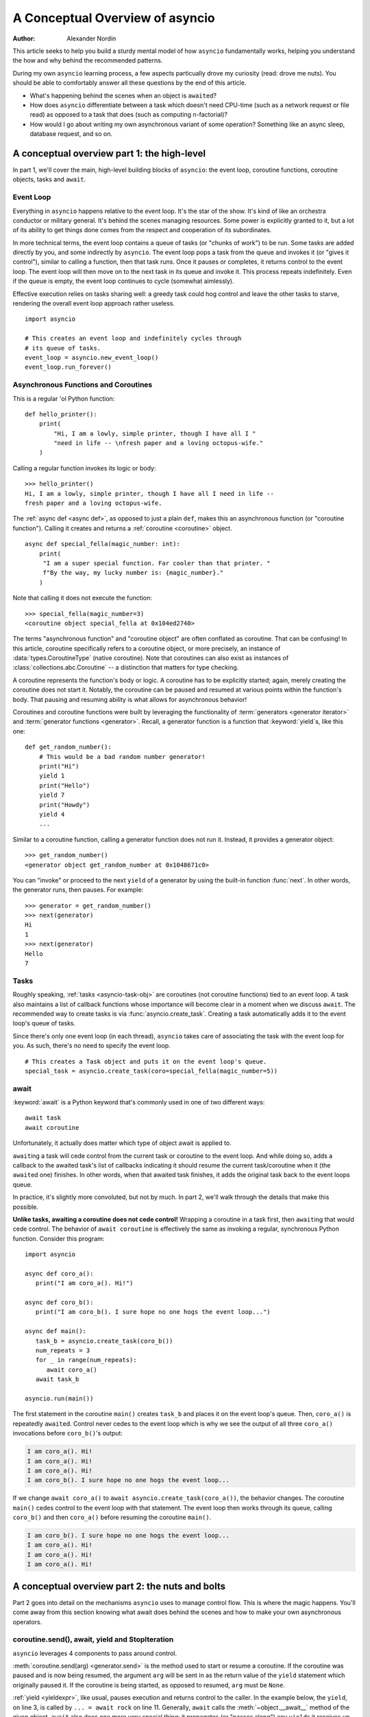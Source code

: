 .. _a-conceputal-overview-of-asyncio:

********************************
A Conceptual Overview of asyncio
********************************

:Author: Alexander Nordin

This article seeks to help you build a sturdy mental model of how ``asyncio``
fundamentally works, helping you understand the how and why behind the
recommended patterns.

During my own ``asyncio`` learning process, a few aspects particually drove my
curiosity (read: drove me nuts).
You should be able to comfortably answer all these questions by the end
of this article.

- What's happening behind the scenes when an object is ``await``\ ed?
- How does ``asyncio`` differentiate between a task which doesn't need CPU-time
  (such as a network request or file read) as opposed to a task that does
  (such as computing n-factorial)?
- How would I go about writing my own asynchronous variant of some operation?
  Something like an async sleep, database request, and so on.

--------------------------------------------
A conceptual overview part 1: the high-level
--------------------------------------------

In part 1, we'll cover the main, high-level building blocks of ``asyncio``:
the event loop, coroutine functions, coroutine objects, tasks and ``await``.

==========
Event Loop
==========

Everything in ``asyncio`` happens relative to the event loop.
It's the star of the show.
It's kind of like an orchestra conductor or military general.
It's behind the scenes managing resources.
Some power is explicitly granted to it, but a lot of its ability to get things
done comes from the respect and cooperation of its subordinates.

In more technical terms, the event loop contains a queue of tasks (or "chunks
of work") to be run.
Some tasks are added directly by you, and some indirectly by ``asyncio``.
The event loop pops a task from the queue and invokes it (or "gives it control"),
similar to calling a function, then that task runs.
Once it pauses or completes, it returns control to the event loop.
The event loop will then move on to the next task in its queue and invoke it.
This process repeats indefinitely.
Even if the queue is empty, the event loop continues to cycle (somewhat
aimlessly).

Effective execution relies on tasks sharing well: a greedy task could hog
control and leave the other tasks to starve, rendering the overall event loop
approach rather useless.

::

   import asyncio
   
   # This creates an event loop and indefinitely cycles through
   # its queue of tasks.
   event_loop = asyncio.new_event_loop()
   event_loop.run_forever()

=====================================
Asynchronous Functions and Coroutines
=====================================

This is a regular 'ol Python function::

   def hello_printer():
       print(
           "Hi, I am a lowly, simple printer, though I have all I "
           "need in life -- \nfresh paper and a loving octopus-wife."
       )

Calling a regular function invokes its logic or body::

   >>> hello_printer()
   Hi, I am a lowly, simple printer, though I have all I need in life --
   fresh paper and a loving octopus-wife.

The :ref:`async def <async def>`, as opposed to just a plain ``def``, makes
this an asynchronous function (or "coroutine function").
Calling it creates and returns a :ref:`coroutine <coroutine>` object.

::

   async def special_fella(magic_number: int):
       print(
        "I am a super special function. Far cooler than that printer. "
        f"By the way, my lucky number is: {magic_number}."
       )

Note that calling it does not execute the function::

   >>> special_fella(magic_number=3)
   <coroutine object special_fella at 0x104ed2740>

The terms "asynchronous function" and "coroutine object" are often conflated
as coroutine.
That can be confusing!
In this article, coroutine specifically refers to a coroutine object, or more
precisely, an instance of :data:`types.CoroutineType` (native coroutine).
Note that coroutines can also exist as instances of :class:`collections.abc.Coroutine`
-- a distinction that matters for type checking.

A coroutine represents the function's body or logic.
A coroutine has to be explicitly started; again, merely creating the coroutine
does not start it.
Notably, the coroutine can be paused and resumed at various points within the
function's body.
That pausing and resuming ability is what allows for asynchronous behavior!

Coroutines and coroutine functions were built by leveraging the functionality
of :term:`generators <generator iterator>` and
:term:`generator functions <generator>`.
Recall, a generator function is a function that :keyword:`yield`\s, like this one::

   def get_random_number():
       # This would be a bad random number generator!
       print("Hi")
       yield 1
       print("Hello")
       yield 7
       print("Howdy")
       yield 4
       ...

Similar to a coroutine function, calling a generator function does not run it.
Instead, it provides a generator object::

   >>> get_random_number()
   <generator object get_random_number at 0x1048671c0>

You can "invoke" or proceed to the next ``yield`` of a generator by using the
built-in function :func:`next`.
In other words, the generator runs, then pauses.
For example::

   >>> generator = get_random_number()
   >>> next(generator)
   Hi
   1
   >>> next(generator)
   Hello
   7

=====
Tasks
=====

Roughly speaking, :ref:`tasks <asyncio-task-obj>` are coroutines (not coroutine
functions) tied to an event loop.
A task also maintains a list of callback functions whose importance will become
clear in a moment when we discuss ``await``.
The recommended way to create tasks is via :func:`asyncio.create_task`.
Creating a task automatically adds it to the event loop's queue of tasks.

Since there's only one event loop (in each thread), ``asyncio`` takes care of
associating the task with the event loop for you. As such, there's no need
to specify the event loop.

::

   # This creates a Task object and puts it on the event loop's queue.
   special_task = asyncio.create_task(coro=special_fella(magic_number=5))

=====
await
=====

:keyword:`await` is a Python keyword that's commonly used in one of two
different ways::

   await task
   await coroutine

Unfortunately, it actually does matter which type of object await is applied to.

``await``\ ing a task will cede control from the current task or coroutine to
the event loop.
And while doing so, adds a callback to the awaited task's list of callbacks
indicating it should resume the current task/coroutine when it (the
``await``\ ed one) finishes.
In other words, when that awaited task finishes, it adds the original task
back to the event loops queue.

In practice, it's slightly more convoluted, but not by much.
In part 2, we'll walk through the details that make this possible.

**Unlike tasks, awaiting a coroutine does not cede control!**
Wrapping a coroutine in a task first, then ``await``\ ing that would cede control.
The behavior of ``await coroutine`` is effectively the same as invoking a regular,
synchronous Python function.
Consider this program::

   import asyncio

   async def coro_a():
      print("I am coro_a(). Hi!")

   async def coro_b():
      print("I am coro_b(). I sure hope no one hogs the event loop...")

   async def main():
      task_b = asyncio.create_task(coro_b())
      num_repeats = 3
      for _ in range(num_repeats):
         await coro_a()
      await task_b

   asyncio.run(main())

The first statement in the coroutine ``main()`` creates ``task_b`` and places
it on the event loop's queue.
Then, ``coro_a()`` is repeatedly ``await``\ ed. Control never cedes to the
event loop which is why we see the output of all three ``coro_a()``
invocations before ``coro_b()``'s output:

.. code-block:: none

   I am coro_a(). Hi!
   I am coro_a(). Hi!
   I am coro_a(). Hi!
   I am coro_b(). I sure hope no one hogs the event loop...

If we change ``await coro_a()`` to ``await asyncio.create_task(coro_a())``, the
behavior changes.
The coroutine ``main()`` cedes control to the event loop with that statement.
The event loop then works through its queue, calling ``coro_b()`` and then
``coro_a()`` before resuming the coroutine ``main()``.

.. code-block:: none

   I am coro_b(). I sure hope no one hogs the event loop...
   I am coro_a(). Hi!
   I am coro_a(). Hi!
   I am coro_a(). Hi!

------------------------------------------------
A conceptual overview part 2: the nuts and bolts
------------------------------------------------

Part 2 goes into detail on the mechanisms ``asyncio`` uses to manage control flow.
This is where the magic happens.
You'll come away from this section knowing what await does behind the scenes
and how to make your own asynchronous operators.

================================================
coroutine.send(), await, yield and StopIteration
================================================

``asyncio`` leverages 4 components to pass around control.

:meth:`coroutine.send(arg) <generator.send>` is the method used to start or resume a coroutine.
If the coroutine was paused and is now being resumed, the argument ``arg``
will be sent in as the return value of the ``yield`` statement which originally
paused it.
If the coroutine is being started, as opposed to resumed, ``arg`` must be
``None``.

:ref:`yield <yieldexpr>`, like usual, pauses execution and returns control to the caller.
In the example below, the ``yield``, on line 3, is called by
``... = await rock`` on line 11.
Generally, ``await`` calls the :meth:`~object.__await__` method of the given
object.
``await`` also does one more very special thing: it propagates (or "passes
along") any ``yield``\ s it receives up the call-chain.
In this case, that's back to ``... = coroutine.send(None)`` on line 16.

The coroutine is resumed via the ``coroutine.send(42)`` call on line 21.
The coroutine picks back up from where it ``yield``\ ed (or paused) on line 3
and executes the remaining statements in its body.
When a coroutine finishes, it raises a :exc:`StopIteration` exception with the
return value attached in the :attr:`~StopIteration.value` attribute.

::

   1   class Rock:
   2       def __await__(self):
   3           value_sent_in = yield 7
   4           print(f"Rock.__await__ resuming with value: {value_sent_in}.")
   5           return value_sent_in
   6
   7   async def main():
   8       print("Beginning coroutine main().")
   9       rock = Rock()
   10      print("Awaiting rock...")
   11      value_from_rock = await rock
   12      print(f"Coroutine received value: {value_from_rock} from rock.")
   13      return 23
   14
   15  coroutine = main()
   16  intermediate_result = coroutine.send(None)
   17  print(f"Coroutine paused and returned intermediate value: {intermediate_result}.")
   18
   19  print(f"Resuming coroutine and sending in value: 42.")
   20  try:
   21      coroutine.send(42)
   22  except StopIteration as e:
   23      returned_value = e.value
   24  print(f"Coroutine main() finished and provided value: {returned_value}.")

That snippet produces this output:

.. code-block:: none

   Beginning coroutine main().
   Awaiting rock...
   Coroutine paused and returned intermediate value: 7.
   Resuming coroutine and sending in value: 42.
   Rock.__await__ resuming with value: 42.
   Coroutine received value: 42 from rock.
   Coroutine main() finished and provided value: 23.

It's worth pausing for a moment here and making sure you followed the various
ways that control flow and values were passed.

The only way to yield (or effectively cede control) from a coroutine is to
``await`` an object that ``yield``\ s in its ``__await__`` method.
That might sound odd to you. Frankly, it was to me too. You might be thinking:

   1. What about a ``yield`` directly within the coroutine? The coroutine becomes
   an async generator, a different beast entirely.

   2. What about a ``yield from`` within the coroutine to a function that yields
   (that is, a plain generator)?
   ``SyntaxError: yield from not allowed in a coroutine.``
   This was intentionally designed for the sake of simplicity -- mandating only
   one way of using coroutines. Originally ``yield`` was actually barred as well,
   but was re-accepted to allow for async generators.
   Despite that, ``yield from`` and ``await`` effectively do the same thing.

=======
Futures
=======

A :ref:`future <asyncio-future-obj>` is an object meant to represent a
computation's status and result.
The term is a nod to the idea of something still to come or not yet happened,
and the object is a way to keep an eye on that something.

A future has a few important attributes. One is its state which can be either
"pending", "cancelled" or "done".
Another is its result which is set when the state transitions to done.
Unlike a coroutine, a future does not represent the actual computation to be
done; instead, it represents the status and result of that computation, kind of
like a status light (red, yellow or green) or indicator.

:class:`asyncio.Task` subclasses :class:`asyncio.Future` in order to gain
these various capabilities.
The prior section said tasks store a list of callbacks, which wasn't entirely
true.
It's actually the ``Future`` class that implements this logic which ``Task``
inherits.

Futures may also be used directly (not via tasks).
Tasks mark themselves as done when their coroutine is complete.
Futures are much more versatile and will be marked as done when you say so.
In this way, they're the flexible interface for you to make your own conditions
for waiting and resuming.

========================
A homemade asyncio.sleep
========================

We'll go through an example of how you could leverage a future to create your
own variant of asynchronous sleep -- :func:`asyncio.sleep`.

This snippet puts a few tasks on the event loop's queue and then ``await``\ s a
coroutine wrapped in a task: ``async_sleep(3)``.
We want that task to finish only after three seconds have elapsed, but without
preventing other tasks from running.

::

   async def other_work():
       print(f"I am worker. Work work.")
 
   async def main():
       # Add a few other tasks to the event loop, so there's something
       # to do while asynchronously sleeping.
       work_tasks = [
           asyncio.create_task(other_work()),
           asyncio.create_task(other_work()),
           asyncio.create_task(other_work())
       ]
       print(
           "Beginning asynchronous sleep at time: "
           f"{datetime.datetime.now().strftime("%H:%M:%S")}."
       )
       await asyncio.create_task(async_sleep(3))
       print(
           "Done asynchronous sleep at time: "
           f"{datetime.datetime.now().strftime("%H:%M:%S")}."
       )
       # asyncio.gather effectively awaits each task in the collection.
       await asyncio.gather(*work_tasks)


Below, we use a future to enable custom control over when that task will be marked
as done.
If :meth:`future.set_result() <asyncio.Future.set_result>` (the method responsible for marking that future as
done) is never called, then this task will never finish.
We've also enlisted the help of another task, which we'll see in a moment, that
will monitor how much time has elapsed and accordingly call
``future.set_result()``.

::

   async def async_sleep(seconds: float):
       future = asyncio.Future()
       time_to_wake = time.time() + seconds
       # Add the watcher-task to the event loop.
       watcher_task = asyncio.create_task(_sleep_watcher(future, time_to_wake))
       # Block until the future is marked as done.
       await future

We'll use a rather bare object, ``YieldToEventLoop()``, to ``yield`` from
``__await__`` in order to cede control to the event loop.
This is effectively the same as calling ``asyncio.sleep(0)``, but this approach
offers more clarity, not to mention it's somewhat cheating to use
``asyncio.sleep`` when showcasing how to implement it!

As usual, the event loop cycles through its queue of tasks, giving them control
and receiving control back when they pause or finish.
The ``watcher_task``, which runs the coroutine ``_sleep_watcher(...)``, will
be invoked once per full cycle of the event loop's queue.
On each resumption, it'll check the time and if not enough has elapsed, then it'll
pause once again and hand control back to the event loop.
Eventually, enough time will have elapsed, and ``_sleep_watcher(...)`` will
mark the future as done, and then itself finish too by breaking out of the
infinite ``while`` loop.
Given this helper task is only invoked once per cycle of the event loop's queue,
you'd be correct to note that this asynchronous sleep will sleep *at least*
three seconds, rather than exactly three seconds.
Note this is also of true of ``asyncio.sleep``.

::

   class YieldToEventLoop:
       def __await__(self):
           yield
     
   async def _sleep_watcher(future: asyncio.Future, time_to_wake: float):
       while True:
           if time.time() >= time_to_wake:
           # This marks the future as done.
           future.set_result(None)
           break
           else:
           await YieldToEventLoop()

Here is the full program's output:

.. code-block:: none

   $ python custom-async-sleep.py
   Beginning asynchronous sleep at time: 14:52:22.
   I am worker. Work work.
   I am worker. Work work.
   I am worker. Work work.
   Done asynchronous sleep at time: 14:52:25.

You might feel this implementation of asynchronous sleep was unnecessarily
convoluted.
And, well, it was.
The example was meant to showcase the versatility of futures with a simple
example that could be mimicked for more complex needs.
For reference, you could implement it without futures, like so::

   async def simpler_async_sleep(seconds):
       time_to_wake = time.time() + seconds
       while True:
           if time.time() >= time_to_wake:
               return
           else:
               await YieldToEventLoop()

But, that's all for now. Hopefully you're ready to more confidently dive into
some async programming or check out advanced topics in the
:mod:`docs <asyncio>`.
